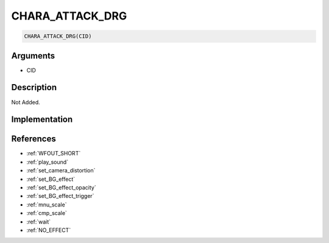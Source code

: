 CHARA_ATTACK_DRG
========================

.. code-block:: text

	CHARA_ATTACK_DRG(CID)


Arguments
------------

* CID

Description
-------------

Not Added.

Implementation
-------------


References
-------------
* :ref:`WFOUT_SHORT`
* :ref:`play_sound`
* :ref:`set_camera_distortion`
* :ref:`set_BG_effect`
* :ref:`set_BG_effect_opacity`
* :ref:`set_BG_effect_trigger`
* :ref:`mnu_scale`
* :ref:`cmp_scale`
* :ref:`wait`
* :ref:`NO_EFFECT`
